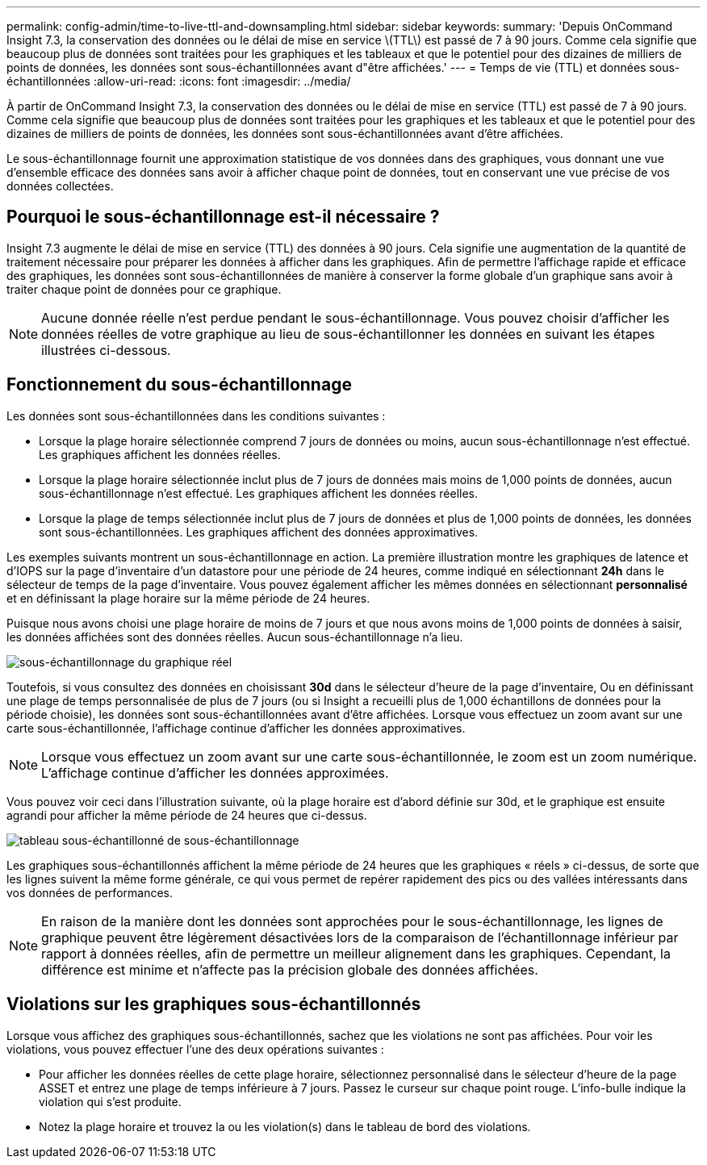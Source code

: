 ---
permalink: config-admin/time-to-live-ttl-and-downsampling.html 
sidebar: sidebar 
keywords:  
summary: 'Depuis OnCommand Insight 7.3, la conservation des données ou le délai de mise en service \(TTL\) est passé de 7 à 90 jours. Comme cela signifie que beaucoup plus de données sont traitées pour les graphiques et les tableaux et que le potentiel pour des dizaines de milliers de points de données, les données sont sous-échantillonnées avant d"être affichées.' 
---
= Temps de vie (TTL) et données sous-échantillonnées
:allow-uri-read: 
:icons: font
:imagesdir: ../media/


[role="lead"]
À partir de OnCommand Insight 7.3, la conservation des données ou le délai de mise en service (TTL) est passé de 7 à 90 jours. Comme cela signifie que beaucoup plus de données sont traitées pour les graphiques et les tableaux et que le potentiel pour des dizaines de milliers de points de données, les données sont sous-échantillonnées avant d'être affichées.

Le sous-échantillonnage fournit une approximation statistique de vos données dans des graphiques, vous donnant une vue d'ensemble efficace des données sans avoir à afficher chaque point de données, tout en conservant une vue précise de vos données collectées.



== Pourquoi le sous-échantillonnage est-il nécessaire ?

Insight 7.3 augmente le délai de mise en service (TTL) des données à 90 jours. Cela signifie une augmentation de la quantité de traitement nécessaire pour préparer les données à afficher dans les graphiques. Afin de permettre l'affichage rapide et efficace des graphiques, les données sont sous-échantillonnées de manière à conserver la forme globale d'un graphique sans avoir à traiter chaque point de données pour ce graphique.

[NOTE]
====
Aucune donnée réelle n'est perdue pendant le sous-échantillonnage. Vous pouvez choisir d'afficher les données réelles de votre graphique au lieu de sous-échantillonner les données en suivant les étapes illustrées ci-dessous.

====


== Fonctionnement du sous-échantillonnage

Les données sont sous-échantillonnées dans les conditions suivantes :

* Lorsque la plage horaire sélectionnée comprend 7 jours de données ou moins, aucun sous-échantillonnage n'est effectué. Les graphiques affichent les données réelles.
* Lorsque la plage horaire sélectionnée inclut plus de 7 jours de données mais moins de 1,000 points de données, aucun sous-échantillonnage n'est effectué. Les graphiques affichent les données réelles.
* Lorsque la plage de temps sélectionnée inclut plus de 7 jours de données et plus de 1,000 points de données, les données sont sous-échantillonnées. Les graphiques affichent des données approximatives.


Les exemples suivants montrent un sous-échantillonnage en action. La première illustration montre les graphiques de latence et d'IOPS sur la page d'inventaire d'un datastore pour une période de 24 heures, comme indiqué en sélectionnant *24h* dans le sélecteur de temps de la page d'inventaire. Vous pouvez également afficher les mêmes données en sélectionnant *personnalisé* et en définissant la plage horaire sur la même période de 24 heures.

Puisque nous avons choisi une plage horaire de moins de 7 jours et que nous avons moins de 1,000 points de données à saisir, les données affichées sont des données réelles. Aucun sous-échantillonnage n'a lieu.

image::../media/downsampling-actual-chart.gif[sous-échantillonnage du graphique réel]

Toutefois, si vous consultez des données en choisissant *30d* dans le sélecteur d'heure de la page d'inventaire, Ou en définissant une plage de temps personnalisée de plus de 7 jours (ou si Insight a recueilli plus de 1,000 échantillons de données pour la période choisie), les données sont sous-échantillonnées avant d'être affichées. Lorsque vous effectuez un zoom avant sur une carte sous-échantillonnée, l'affichage continue d'afficher les données approximatives.

[NOTE]
====
Lorsque vous effectuez un zoom avant sur une carte sous-échantillonnée, le zoom est un zoom numérique. L'affichage continue d'afficher les données approximées.

====
Vous pouvez voir ceci dans l'illustration suivante, où la plage horaire est d'abord définie sur 30d, et le graphique est ensuite agrandi pour afficher la même période de 24 heures que ci-dessus.

image::../media/downsampling-downsampled-chart.gif[tableau sous-échantillonné de sous-échantillonnage]

Les graphiques sous-échantillonnés affichent la même période de 24 heures que les graphiques « réels » ci-dessus, de sorte que les lignes suivent la même forme générale, ce qui vous permet de repérer rapidement des pics ou des vallées intéressants dans vos données de performances.

[NOTE]
====
En raison de la manière dont les données sont approchées pour le sous-échantillonnage, les lignes de graphique peuvent être légèrement désactivées lors de la comparaison de l'échantillonnage inférieur par rapport à données réelles, afin de permettre un meilleur alignement dans les graphiques. Cependant, la différence est minime et n'affecte pas la précision globale des données affichées.

====


== Violations sur les graphiques sous-échantillonnés

Lorsque vous affichez des graphiques sous-échantillonnés, sachez que les violations ne sont pas affichées. Pour voir les violations, vous pouvez effectuer l'une des deux opérations suivantes :

* Pour afficher les données réelles de cette plage horaire, sélectionnez personnalisé dans le sélecteur d'heure de la page ASSET et entrez une plage de temps inférieure à 7 jours. Passez le curseur sur chaque point rouge. L'info-bulle indique la violation qui s'est produite.
* Notez la plage horaire et trouvez la ou les violation(s) dans le tableau de bord des violations.

